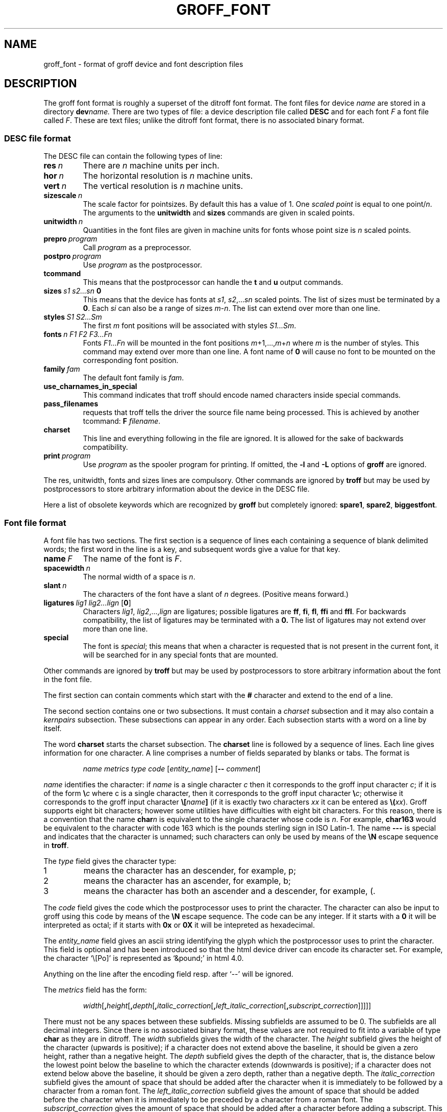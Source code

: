 .ig
Copyright (C) 1989-1995, 2001 Free Software Foundation, Inc.

Permission is granted to make and distribute verbatim copies of
this manual provided the copyright notice and this permission notice
are preserved on all copies.

Permission is granted to copy and distribute modified versions of this
manual under the conditions for verbatim copying, provided that the
entire resulting derived work is distributed under the terms of a
permission notice identical to this one.

Permission is granted to copy and distribute translations of this
manual into another language, under the above conditions for modified
versions, except that this permission notice may be included in
translations approved by the Free Software Foundation instead of in
the original English.
..
.de TQ
.br
.ns
.TP \\$1
..
.\" Like TP, but if specified indent is more than half
.\" the current line-length - indent, use the default indent.
.de Tp
.ie \\n(.$=0:((0\\$1)*2u>(\\n(.lu-\\n(.iu)) .TP
.el .TP "\\$1"
..
.TH GROFF_FONT @MAN5EXT@ "@MDATE@" "Groff Version @VERSION@"
.SH NAME
groff_font \- format of groff device and font description files
.SH DESCRIPTION
The groff font format is roughly a superset of the ditroff
font format.
The font files for device
.I name
are stored in a directory
.BI dev name.
There are two types of file: a
device description file called
.B DESC
and for each font
.I F
a font file called
.IR F .
These are text files;
unlike the ditroff font format,
there is no associated binary format.
.SS DESC file format
The DESC file can contain the following types of line:
.TP
.BI res\  n
There are
.I n
machine units per inch.
.TP
.BI hor\  n
The horizontal resolution is
.I n
machine units.
.TP
.BI vert\  n
The vertical resolution is
.I n
machine units.
.TP
.BI sizescale\  n
The scale factor for pointsizes.
By default this has a value of 1.
One
.I
scaled point
is equal to
one
.RI point/ n .
The arguments to the
.B unitwidth
and
.B sizes
commands are given in scaled points.
.TP
.BI unitwidth\  n
Quantities in the font files are given in machine units
for fonts whose point size is
.I n 
scaled points.
.TP
.BI prepro\  program
Call
.I program
as a preprocessor.
.TP
.BI postpro\  program
Use
.I program
as the postprocessor.
.TP
.B tcommand
This means that the postprocessor can handle the
.B t
and
.B u
output commands.
.TP
.BI sizes\  s1\ s2\|.\|.\|.\|sn\  0
This means that the device has fonts at
.IR s1 ,
.IR s2 ,\|.\|.\|.\| sn
scaled points.
The list of sizes must be terminated by a
.BR 0 .
Each
.I si
can also be a range of sizes
.IR m \- n .
The list can extend over more than one line.
.TP
.BI styles\  S1\ S2\|.\|.\|.\|Sm
The first
.I m
font positions will be associated with styles
.IR S1\|.\|.\|.\|Sm .
.TP
.BI fonts\  n\ F1\ F2\ F3\|.\|.\|.\|Fn
Fonts
.I F1\|.\|.\|.\|Fn
will be mounted in the font positions 
.IR m +1,\|.\|.\|., m + n
where
.I m
is the number of styles.
This command may extend over more than one line.
A font name of
.B 0
will cause no font to be mounted on the corresponding font position.
.TP
.BI family\  fam
The default font family is
.IR fam .
.TP
.B use_charnames_in_special
This command indicates that troff should encode named characters inside
special commands.
.TP
.B pass_filenames
requests that troff tells the driver the source file name being processed.
This is achieved by another tcommand:
.B F
.IR filename .
.TP
.B charset
This line and everything following in the file are ignored.
It is allowed for the sake of backwards compatibility.
.TP
.BI print\  program
Use
.I program
as the spooler program for printing.
If omitted, the
.B \-l
and
.B \-L
options of
.B groff
are ignored.
.LP
The res, unitwidth, fonts and sizes lines are compulsory.
Other commands are ignored by
.B troff
but may be used by postprocessors to store arbitrary information
about the device in the DESC file.
.LP
Here a list of obsolete keywords which are recognized by
.B groff
but completely ignored:
.BR spare1 ,
.BR spare2 ,
.BR biggestfont .
.SS Font file format
A font file has two sections. The first section is a sequence
of lines each containing a sequence of blank delimited
words; the first word in the line is a key, and subsequent
words give a value for that key.
.TP
.BI name\  F
The name of the font is
.IR F .
.TP
.BI spacewidth\  n
The normal width of a space is
.IR n .
.TP
.BI slant\  n
The characters of the font have a slant of
.I n
degrees. (Positive means forward.)
.TP
.BI ligatures\  lig1\ lig2\|.\|.\|.\|lign\ \fR[ 0 \fR]
Characters
.IR lig1 ,
.IR lig2 ,\|.\|.\|., lign
are ligatures; possible ligatures are
.BR ff ,
.BR fi ,
.BR fl ,
.B ffi
and
.BR ffl .
For backwards compatibility, the list of ligatures may be terminated
with a
.BR 0.
The list of ligatures may not extend over more than one line.
.TP
.B special
The font is
.IR special ;
this means that when a character is requested that is not present in
the current font, it will be searched for in any special fonts that
are mounted.
.LP
Other commands are ignored by
.B troff
but may be used by postprocessors to store arbitrary information
about the font in the font file.
.LP
The first section can contain comments which start with the
.B #
character and extend to the end of a line.
.LP
The second section contains one or two subsections.
It must contain a
.I charset
subsection
and it may also contain a
.I kernpairs
subsection.
These subsections can appear in any order.
Each subsection starts with a word on a line by itself.
.LP
The word
.B charset
starts the charset subsection.
The
.B charset
line is followed by a sequence of lines.
Each line gives information for one character.
A line comprises a number of fields separated
by blanks or tabs. The format is
.IP
.I name metrics type code 
.RI [ entity_name ]
.RB [ --
.IR comment ]
.LP
.I name
identifies the character:
if
.I name
is a single character
.I c
then it corresponds to the groff input character
.IR c ;
if it is of the form
.BI \e c
where c is a single character, then it
corresponds to the groff input character
.BI \e c\fR;
otherwise it corresponds to the groff input character
.BI \e[ name ]
(if it is exactly two characters
.I xx
it can be entered as
.BI \e( xx\fR).
Groff supports eight bit characters; however some utilities
have difficulties with eight bit characters.
For this reason, there is a convention that the name
.BI char n
is equivalent to the single character whose code is
.IR n .
For example,
.B char163
would be equivalent to the character with code 163
which is the pounds sterling sign in ISO Latin-1.
The name
.B \-\-\-
is special and indicates that the character is unnamed;
such characters can only be used by means of the
.B \eN
escape sequence in
.BR troff .
.LP
The
.I type
field gives the character type:
.TP
1
means the character has an descender, for example, p;
.TP
2
means the character has an ascender, for example, b;
.TP
3
means the character has both an ascender and a descender, for example,
(.
.LP
The
.I code
field gives the code which the postprocessor uses to print the character.
The character can also be input to groff using this code by means of the
.B \eN
escape sequence.
The code can be any integer.
If it starts with a
.B 0
it will be interpreted as octal;
if it starts with
.B 0x
or
.B 0X
it will be intepreted as hexadecimal.
.LP
The
.I entity_name
field gives an ascii string identifying the glyph which the postprocessor
uses to print the character.
This field is optional and has been introduced so that the html device driver
can encode its character set.
For example, the character `\e[Po]' is represented as `&pound;' in html 4.0.
.LP
Anything on the line after the encoding field resp. after `-\&-' will
be ignored.
.LP
The
.I metrics
field has the form:
.IP
.IR width [\fB, height [\fB, depth [\fB, italic_correction [\fB, \
left_italic_correction [\fB, subscript_correction ]]]]]
.LP
There must not be any spaces between these subfields.
Missing subfields are assumed to be 0.
The subfields are all decimal integers.
Since there is no associated binary format, these
values are not required to fit into a variable of type
.B char
as they are in ditroff.
The
.I width
subfields gives the width of the character.
The
.I height
subfield gives the height of the character (upwards is positive);
if a character does not extend above the baseline, it should be
given a zero height, rather than a negative height.
The
.I depth
subfield gives the depth of the character, that is, the distance
below the lowest point below the baseline to which the
character extends (downwards is positive);
if a character does not extend below above the baseline, it should be
given a zero depth, rather than a negative depth.
The
.I italic_correction
subfield gives the amount of space that should be added after the
character when it is immediately to be followed by a character
from a roman font.
The
.I left_italic_correction
subfield gives the amount of space that should be added before the
character when it is immediately to be preceded by a character
from a roman font.
The
.I subscript_correction
gives the amount of space that should be added after a character
before adding a subscript.
This should be less than the italic correction.
.LP
A line in the charset section can also have the format
.IP
.I
name \fB"
.LP
This indicates that
.I name
is just another name for the character mentioned in the
preceding line.
.LP
The word
.B kernpairs
starts the kernpairs section.
This contains a sequence of lines of the form:
.IP
.I
c1 c2 n
.LP
This means that when character
.I c1
appears next to character
.I c2
the space between them should be increased by
.IR n .
Most entries in kernpairs section will have a negative value for
.IR n .
.SH FILES
.Tp \w'@FONTDIR@/devname/DESC'u+3n
.BI @FONTDIR@/dev name /DESC
Device description file for device
.IR name .
.TP
.BI @FONTDIR@/dev name / F
Font file for font
.I F
of device
.IR name .
.SH "SEE ALSO"
.BR groff_out (@MAN5EXT@),
.BR @g@troff (@MAN1EXT@).
.
.\" Local Variables:
.\" mode: nroff
.\" End:
